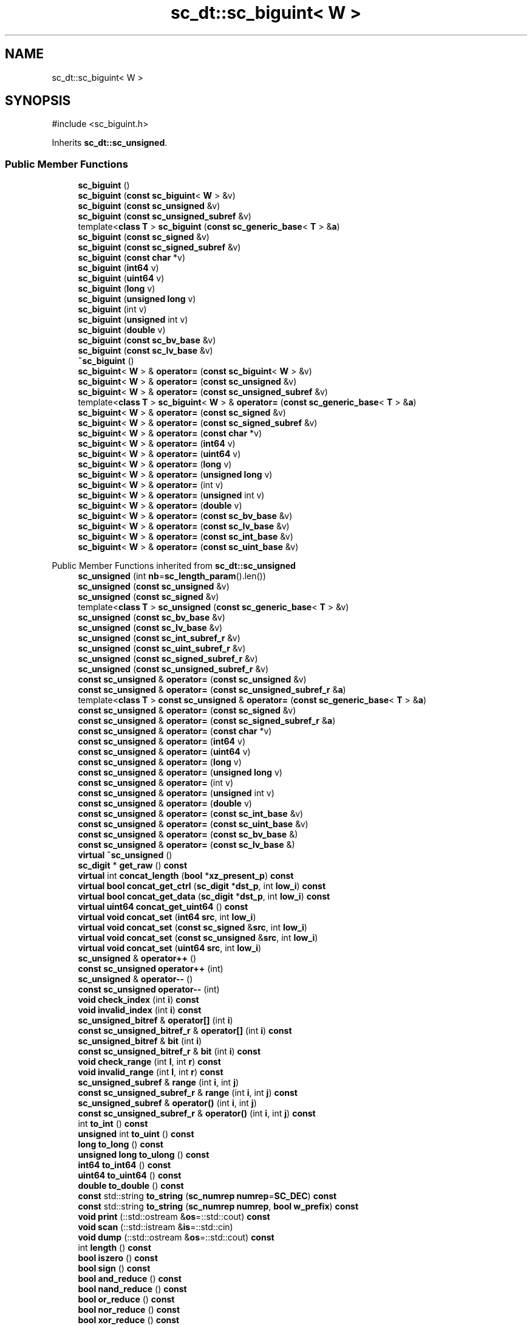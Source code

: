 .TH "sc_dt::sc_biguint< W >" 3 "VHDL simulator" \" -*- nroff -*-
.ad l
.nh
.SH NAME
sc_dt::sc_biguint< W >
.SH SYNOPSIS
.br
.PP
.PP
\fR#include <sc_biguint\&.h>\fP
.PP
Inherits \fBsc_dt::sc_unsigned\fP\&.
.SS "Public Member Functions"

.in +1c
.ti -1c
.RI "\fBsc_biguint\fP ()"
.br
.ti -1c
.RI "\fBsc_biguint\fP (\fBconst\fP \fBsc_biguint\fP< \fBW\fP > &v)"
.br
.ti -1c
.RI "\fBsc_biguint\fP (\fBconst\fP \fBsc_unsigned\fP &v)"
.br
.ti -1c
.RI "\fBsc_biguint\fP (\fBconst\fP \fBsc_unsigned_subref\fP &v)"
.br
.ti -1c
.RI "template<\fBclass\fP \fBT\fP > \fBsc_biguint\fP (\fBconst\fP \fBsc_generic_base\fP< \fBT\fP > &\fBa\fP)"
.br
.ti -1c
.RI "\fBsc_biguint\fP (\fBconst\fP \fBsc_signed\fP &v)"
.br
.ti -1c
.RI "\fBsc_biguint\fP (\fBconst\fP \fBsc_signed_subref\fP &v)"
.br
.ti -1c
.RI "\fBsc_biguint\fP (\fBconst\fP \fBchar\fP *v)"
.br
.ti -1c
.RI "\fBsc_biguint\fP (\fBint64\fP v)"
.br
.ti -1c
.RI "\fBsc_biguint\fP (\fBuint64\fP v)"
.br
.ti -1c
.RI "\fBsc_biguint\fP (\fBlong\fP v)"
.br
.ti -1c
.RI "\fBsc_biguint\fP (\fBunsigned\fP \fBlong\fP v)"
.br
.ti -1c
.RI "\fBsc_biguint\fP (int v)"
.br
.ti -1c
.RI "\fBsc_biguint\fP (\fBunsigned\fP int v)"
.br
.ti -1c
.RI "\fBsc_biguint\fP (\fBdouble\fP v)"
.br
.ti -1c
.RI "\fBsc_biguint\fP (\fBconst\fP \fBsc_bv_base\fP &v)"
.br
.ti -1c
.RI "\fBsc_biguint\fP (\fBconst\fP \fBsc_lv_base\fP &v)"
.br
.ti -1c
.RI "\fB~sc_biguint\fP ()"
.br
.ti -1c
.RI "\fBsc_biguint\fP< \fBW\fP > & \fBoperator=\fP (\fBconst\fP \fBsc_biguint\fP< \fBW\fP > &v)"
.br
.ti -1c
.RI "\fBsc_biguint\fP< \fBW\fP > & \fBoperator=\fP (\fBconst\fP \fBsc_unsigned\fP &v)"
.br
.ti -1c
.RI "\fBsc_biguint\fP< \fBW\fP > & \fBoperator=\fP (\fBconst\fP \fBsc_unsigned_subref\fP &v)"
.br
.ti -1c
.RI "template<\fBclass\fP \fBT\fP > \fBsc_biguint\fP< \fBW\fP > & \fBoperator=\fP (\fBconst\fP \fBsc_generic_base\fP< \fBT\fP > &\fBa\fP)"
.br
.ti -1c
.RI "\fBsc_biguint\fP< \fBW\fP > & \fBoperator=\fP (\fBconst\fP \fBsc_signed\fP &v)"
.br
.ti -1c
.RI "\fBsc_biguint\fP< \fBW\fP > & \fBoperator=\fP (\fBconst\fP \fBsc_signed_subref\fP &v)"
.br
.ti -1c
.RI "\fBsc_biguint\fP< \fBW\fP > & \fBoperator=\fP (\fBconst\fP \fBchar\fP *v)"
.br
.ti -1c
.RI "\fBsc_biguint\fP< \fBW\fP > & \fBoperator=\fP (\fBint64\fP v)"
.br
.ti -1c
.RI "\fBsc_biguint\fP< \fBW\fP > & \fBoperator=\fP (\fBuint64\fP v)"
.br
.ti -1c
.RI "\fBsc_biguint\fP< \fBW\fP > & \fBoperator=\fP (\fBlong\fP v)"
.br
.ti -1c
.RI "\fBsc_biguint\fP< \fBW\fP > & \fBoperator=\fP (\fBunsigned\fP \fBlong\fP v)"
.br
.ti -1c
.RI "\fBsc_biguint\fP< \fBW\fP > & \fBoperator=\fP (int v)"
.br
.ti -1c
.RI "\fBsc_biguint\fP< \fBW\fP > & \fBoperator=\fP (\fBunsigned\fP int v)"
.br
.ti -1c
.RI "\fBsc_biguint\fP< \fBW\fP > & \fBoperator=\fP (\fBdouble\fP v)"
.br
.ti -1c
.RI "\fBsc_biguint\fP< \fBW\fP > & \fBoperator=\fP (\fBconst\fP \fBsc_bv_base\fP &v)"
.br
.ti -1c
.RI "\fBsc_biguint\fP< \fBW\fP > & \fBoperator=\fP (\fBconst\fP \fBsc_lv_base\fP &v)"
.br
.ti -1c
.RI "\fBsc_biguint\fP< \fBW\fP > & \fBoperator=\fP (\fBconst\fP \fBsc_int_base\fP &v)"
.br
.ti -1c
.RI "\fBsc_biguint\fP< \fBW\fP > & \fBoperator=\fP (\fBconst\fP \fBsc_uint_base\fP &v)"
.br
.in -1c

Public Member Functions inherited from \fBsc_dt::sc_unsigned\fP
.in +1c
.ti -1c
.RI "\fBsc_unsigned\fP (int \fBnb\fP=\fBsc_length_param\fP()\&.len())"
.br
.ti -1c
.RI "\fBsc_unsigned\fP (\fBconst\fP \fBsc_unsigned\fP &v)"
.br
.ti -1c
.RI "\fBsc_unsigned\fP (\fBconst\fP \fBsc_signed\fP &v)"
.br
.ti -1c
.RI "template<\fBclass\fP \fBT\fP > \fBsc_unsigned\fP (\fBconst\fP \fBsc_generic_base\fP< \fBT\fP > &v)"
.br
.ti -1c
.RI "\fBsc_unsigned\fP (\fBconst\fP \fBsc_bv_base\fP &v)"
.br
.ti -1c
.RI "\fBsc_unsigned\fP (\fBconst\fP \fBsc_lv_base\fP &v)"
.br
.ti -1c
.RI "\fBsc_unsigned\fP (\fBconst\fP \fBsc_int_subref_r\fP &v)"
.br
.ti -1c
.RI "\fBsc_unsigned\fP (\fBconst\fP \fBsc_uint_subref_r\fP &v)"
.br
.ti -1c
.RI "\fBsc_unsigned\fP (\fBconst\fP \fBsc_signed_subref_r\fP &v)"
.br
.ti -1c
.RI "\fBsc_unsigned\fP (\fBconst\fP \fBsc_unsigned_subref_r\fP &v)"
.br
.ti -1c
.RI "\fBconst\fP \fBsc_unsigned\fP & \fBoperator=\fP (\fBconst\fP \fBsc_unsigned\fP &v)"
.br
.ti -1c
.RI "\fBconst\fP \fBsc_unsigned\fP & \fBoperator=\fP (\fBconst\fP \fBsc_unsigned_subref_r\fP &\fBa\fP)"
.br
.ti -1c
.RI "template<\fBclass\fP \fBT\fP > \fBconst\fP \fBsc_unsigned\fP & \fBoperator=\fP (\fBconst\fP \fBsc_generic_base\fP< \fBT\fP > &\fBa\fP)"
.br
.ti -1c
.RI "\fBconst\fP \fBsc_unsigned\fP & \fBoperator=\fP (\fBconst\fP \fBsc_signed\fP &v)"
.br
.ti -1c
.RI "\fBconst\fP \fBsc_unsigned\fP & \fBoperator=\fP (\fBconst\fP \fBsc_signed_subref_r\fP &\fBa\fP)"
.br
.ti -1c
.RI "\fBconst\fP \fBsc_unsigned\fP & \fBoperator=\fP (\fBconst\fP \fBchar\fP *v)"
.br
.ti -1c
.RI "\fBconst\fP \fBsc_unsigned\fP & \fBoperator=\fP (\fBint64\fP v)"
.br
.ti -1c
.RI "\fBconst\fP \fBsc_unsigned\fP & \fBoperator=\fP (\fBuint64\fP v)"
.br
.ti -1c
.RI "\fBconst\fP \fBsc_unsigned\fP & \fBoperator=\fP (\fBlong\fP v)"
.br
.ti -1c
.RI "\fBconst\fP \fBsc_unsigned\fP & \fBoperator=\fP (\fBunsigned\fP \fBlong\fP v)"
.br
.ti -1c
.RI "\fBconst\fP \fBsc_unsigned\fP & \fBoperator=\fP (int v)"
.br
.ti -1c
.RI "\fBconst\fP \fBsc_unsigned\fP & \fBoperator=\fP (\fBunsigned\fP int v)"
.br
.ti -1c
.RI "\fBconst\fP \fBsc_unsigned\fP & \fBoperator=\fP (\fBdouble\fP v)"
.br
.ti -1c
.RI "\fBconst\fP \fBsc_unsigned\fP & \fBoperator=\fP (\fBconst\fP \fBsc_int_base\fP &v)"
.br
.ti -1c
.RI "\fBconst\fP \fBsc_unsigned\fP & \fBoperator=\fP (\fBconst\fP \fBsc_uint_base\fP &v)"
.br
.ti -1c
.RI "\fBconst\fP \fBsc_unsigned\fP & \fBoperator=\fP (\fBconst\fP \fBsc_bv_base\fP &)"
.br
.ti -1c
.RI "\fBconst\fP \fBsc_unsigned\fP & \fBoperator=\fP (\fBconst\fP \fBsc_lv_base\fP &)"
.br
.ti -1c
.RI "\fBvirtual\fP \fB~sc_unsigned\fP ()"
.br
.ti -1c
.RI "\fBsc_digit\fP * \fBget_raw\fP () \fBconst\fP"
.br
.ti -1c
.RI "\fBvirtual\fP int \fBconcat_length\fP (\fBbool\fP *\fBxz_present_p\fP) \fBconst\fP"
.br
.ti -1c
.RI "\fBvirtual\fP \fBbool\fP \fBconcat_get_ctrl\fP (\fBsc_digit\fP *\fBdst_p\fP, int \fBlow_i\fP) \fBconst\fP"
.br
.ti -1c
.RI "\fBvirtual\fP \fBbool\fP \fBconcat_get_data\fP (\fBsc_digit\fP *\fBdst_p\fP, int \fBlow_i\fP) \fBconst\fP"
.br
.ti -1c
.RI "\fBvirtual\fP \fBuint64\fP \fBconcat_get_uint64\fP () \fBconst\fP"
.br
.ti -1c
.RI "\fBvirtual\fP \fBvoid\fP \fBconcat_set\fP (\fBint64\fP \fBsrc\fP, int \fBlow_i\fP)"
.br
.ti -1c
.RI "\fBvirtual\fP \fBvoid\fP \fBconcat_set\fP (\fBconst\fP \fBsc_signed\fP &\fBsrc\fP, int \fBlow_i\fP)"
.br
.ti -1c
.RI "\fBvirtual\fP \fBvoid\fP \fBconcat_set\fP (\fBconst\fP \fBsc_unsigned\fP &\fBsrc\fP, int \fBlow_i\fP)"
.br
.ti -1c
.RI "\fBvirtual\fP \fBvoid\fP \fBconcat_set\fP (\fBuint64\fP \fBsrc\fP, int \fBlow_i\fP)"
.br
.ti -1c
.RI "\fBsc_unsigned\fP & \fBoperator++\fP ()"
.br
.ti -1c
.RI "\fBconst\fP \fBsc_unsigned\fP \fBoperator++\fP (int)"
.br
.ti -1c
.RI "\fBsc_unsigned\fP & \fBoperator\-\-\fP ()"
.br
.ti -1c
.RI "\fBconst\fP \fBsc_unsigned\fP \fBoperator\-\-\fP (int)"
.br
.ti -1c
.RI "\fBvoid\fP \fBcheck_index\fP (int \fBi\fP) \fBconst\fP"
.br
.ti -1c
.RI "\fBvoid\fP \fBinvalid_index\fP (int \fBi\fP) \fBconst\fP"
.br
.ti -1c
.RI "\fBsc_unsigned_bitref\fP & \fBoperator[]\fP (int \fBi\fP)"
.br
.ti -1c
.RI "\fBconst\fP \fBsc_unsigned_bitref_r\fP & \fBoperator[]\fP (int \fBi\fP) \fBconst\fP"
.br
.ti -1c
.RI "\fBsc_unsigned_bitref\fP & \fBbit\fP (int \fBi\fP)"
.br
.ti -1c
.RI "\fBconst\fP \fBsc_unsigned_bitref_r\fP & \fBbit\fP (int \fBi\fP) \fBconst\fP"
.br
.ti -1c
.RI "\fBvoid\fP \fBcheck_range\fP (int \fBl\fP, int \fBr\fP) \fBconst\fP"
.br
.ti -1c
.RI "\fBvoid\fP \fBinvalid_range\fP (int \fBl\fP, int \fBr\fP) \fBconst\fP"
.br
.ti -1c
.RI "\fBsc_unsigned_subref\fP & \fBrange\fP (int \fBi\fP, int \fBj\fP)"
.br
.ti -1c
.RI "\fBconst\fP \fBsc_unsigned_subref_r\fP & \fBrange\fP (int \fBi\fP, int \fBj\fP) \fBconst\fP"
.br
.ti -1c
.RI "\fBsc_unsigned_subref\fP & \fBoperator()\fP (int \fBi\fP, int \fBj\fP)"
.br
.ti -1c
.RI "\fBconst\fP \fBsc_unsigned_subref_r\fP & \fBoperator()\fP (int \fBi\fP, int \fBj\fP) \fBconst\fP"
.br
.ti -1c
.RI "int \fBto_int\fP () \fBconst\fP"
.br
.ti -1c
.RI "\fBunsigned\fP int \fBto_uint\fP () \fBconst\fP"
.br
.ti -1c
.RI "\fBlong\fP \fBto_long\fP () \fBconst\fP"
.br
.ti -1c
.RI "\fBunsigned\fP \fBlong\fP \fBto_ulong\fP () \fBconst\fP"
.br
.ti -1c
.RI "\fBint64\fP \fBto_int64\fP () \fBconst\fP"
.br
.ti -1c
.RI "\fBuint64\fP \fBto_uint64\fP () \fBconst\fP"
.br
.ti -1c
.RI "\fBdouble\fP \fBto_double\fP () \fBconst\fP"
.br
.ti -1c
.RI "\fBconst\fP std::string \fBto_string\fP (\fBsc_numrep\fP \fBnumrep\fP=\fBSC_DEC\fP) \fBconst\fP"
.br
.ti -1c
.RI "\fBconst\fP std::string \fBto_string\fP (\fBsc_numrep\fP \fBnumrep\fP, \fBbool\fP \fBw_prefix\fP) \fBconst\fP"
.br
.ti -1c
.RI "\fBvoid\fP \fBprint\fP (::std::ostream &\fBos\fP=::std::cout) \fBconst\fP"
.br
.ti -1c
.RI "\fBvoid\fP \fBscan\fP (::std::istream &\fBis\fP=::std::cin)"
.br
.ti -1c
.RI "\fBvoid\fP \fBdump\fP (::std::ostream &\fBos\fP=::std::cout) \fBconst\fP"
.br
.ti -1c
.RI "int \fBlength\fP () \fBconst\fP"
.br
.ti -1c
.RI "\fBbool\fP \fBiszero\fP () \fBconst\fP"
.br
.ti -1c
.RI "\fBbool\fP \fBsign\fP () \fBconst\fP"
.br
.ti -1c
.RI "\fBbool\fP \fBand_reduce\fP () \fBconst\fP"
.br
.ti -1c
.RI "\fBbool\fP \fBnand_reduce\fP () \fBconst\fP"
.br
.ti -1c
.RI "\fBbool\fP \fBor_reduce\fP () \fBconst\fP"
.br
.ti -1c
.RI "\fBbool\fP \fBnor_reduce\fP () \fBconst\fP"
.br
.ti -1c
.RI "\fBbool\fP \fBxor_reduce\fP () \fBconst\fP"
.br
.ti -1c
.RI "\fBbool\fP \fBxnor_reduce\fP () \fBconst\fP"
.br
.ti -1c
.RI "\fBbool\fP \fBtest\fP (int \fBi\fP) \fBconst\fP"
.br
.ti -1c
.RI "\fBvoid\fP \fBset\fP (int \fBi\fP)"
.br
.ti -1c
.RI "\fBvoid\fP \fBclear\fP (int \fBi\fP)"
.br
.ti -1c
.RI "\fBvoid\fP \fBset\fP (int \fBi\fP, \fBbool\fP v)"
.br
.ti -1c
.RI "\fBvoid\fP \fBinvert\fP (int \fBi\fP)"
.br
.ti -1c
.RI "\fBvoid\fP \fBreverse\fP ()"
.br
.ti -1c
.RI "\fBvoid\fP \fBget_packed_rep\fP (\fBsc_digit\fP *\fBbuf\fP) \fBconst\fP"
.br
.ti -1c
.RI "\fBvoid\fP \fBset_packed_rep\fP (\fBsc_digit\fP *\fBbuf\fP)"
.br
.ti -1c
.RI "\fBconst\fP \fBsc_unsigned\fP & \fBoperator+=\fP (\fBconst\fP \fBsc_signed\fP &v)"
.br
.ti -1c
.RI "\fBconst\fP \fBsc_unsigned\fP & \fBoperator+=\fP (\fBconst\fP \fBsc_unsigned\fP &v)"
.br
.ti -1c
.RI "\fBconst\fP \fBsc_unsigned\fP & \fBoperator+=\fP (\fBint64\fP v)"
.br
.ti -1c
.RI "\fBconst\fP \fBsc_unsigned\fP & \fBoperator+=\fP (\fBuint64\fP v)"
.br
.ti -1c
.RI "\fBconst\fP \fBsc_unsigned\fP & \fBoperator+=\fP (\fBlong\fP v)"
.br
.ti -1c
.RI "\fBconst\fP \fBsc_unsigned\fP & \fBoperator+=\fP (\fBunsigned\fP \fBlong\fP v)"
.br
.ti -1c
.RI "\fBconst\fP \fBsc_unsigned\fP & \fBoperator+=\fP (int v)"
.br
.ti -1c
.RI "\fBconst\fP \fBsc_unsigned\fP & \fBoperator+=\fP (\fBunsigned\fP int v)"
.br
.ti -1c
.RI "\fBconst\fP \fBsc_unsigned\fP & \fBoperator+=\fP (\fBconst\fP \fBsc_int_base\fP &v)"
.br
.ti -1c
.RI "\fBconst\fP \fBsc_unsigned\fP & \fBoperator+=\fP (\fBconst\fP \fBsc_uint_base\fP &v)"
.br
.ti -1c
.RI "\fBconst\fP \fBsc_unsigned\fP & \fBoperator\-=\fP (\fBconst\fP \fBsc_signed\fP &v)"
.br
.ti -1c
.RI "\fBconst\fP \fBsc_unsigned\fP & \fBoperator\-=\fP (\fBconst\fP \fBsc_unsigned\fP &v)"
.br
.ti -1c
.RI "\fBconst\fP \fBsc_unsigned\fP & \fBoperator\-=\fP (\fBint64\fP v)"
.br
.ti -1c
.RI "\fBconst\fP \fBsc_unsigned\fP & \fBoperator\-=\fP (\fBuint64\fP v)"
.br
.ti -1c
.RI "\fBconst\fP \fBsc_unsigned\fP & \fBoperator\-=\fP (\fBlong\fP v)"
.br
.ti -1c
.RI "\fBconst\fP \fBsc_unsigned\fP & \fBoperator\-=\fP (\fBunsigned\fP \fBlong\fP v)"
.br
.ti -1c
.RI "\fBconst\fP \fBsc_unsigned\fP & \fBoperator\-=\fP (int v)"
.br
.ti -1c
.RI "\fBconst\fP \fBsc_unsigned\fP & \fBoperator\-=\fP (\fBunsigned\fP int v)"
.br
.ti -1c
.RI "\fBconst\fP \fBsc_unsigned\fP & \fBoperator\-=\fP (\fBconst\fP \fBsc_int_base\fP &v)"
.br
.ti -1c
.RI "\fBconst\fP \fBsc_unsigned\fP & \fBoperator\-=\fP (\fBconst\fP \fBsc_uint_base\fP &v)"
.br
.ti -1c
.RI "\fBconst\fP \fBsc_unsigned\fP & \fBoperator*=\fP (\fBconst\fP \fBsc_signed\fP &v)"
.br
.ti -1c
.RI "\fBconst\fP \fBsc_unsigned\fP & \fBoperator*=\fP (\fBconst\fP \fBsc_unsigned\fP &v)"
.br
.ti -1c
.RI "\fBconst\fP \fBsc_unsigned\fP & \fBoperator*=\fP (\fBint64\fP v)"
.br
.ti -1c
.RI "\fBconst\fP \fBsc_unsigned\fP & \fBoperator*=\fP (\fBuint64\fP v)"
.br
.ti -1c
.RI "\fBconst\fP \fBsc_unsigned\fP & \fBoperator*=\fP (\fBlong\fP v)"
.br
.ti -1c
.RI "\fBconst\fP \fBsc_unsigned\fP & \fBoperator*=\fP (\fBunsigned\fP \fBlong\fP v)"
.br
.ti -1c
.RI "\fBconst\fP \fBsc_unsigned\fP & \fBoperator*=\fP (int v)"
.br
.ti -1c
.RI "\fBconst\fP \fBsc_unsigned\fP & \fBoperator*=\fP (\fBunsigned\fP int v)"
.br
.ti -1c
.RI "\fBconst\fP \fBsc_unsigned\fP & \fBoperator*=\fP (\fBconst\fP \fBsc_int_base\fP &v)"
.br
.ti -1c
.RI "\fBconst\fP \fBsc_unsigned\fP & \fBoperator*=\fP (\fBconst\fP \fBsc_uint_base\fP &v)"
.br
.ti -1c
.RI "\fBconst\fP \fBsc_unsigned\fP & \fBoperator/=\fP (\fBconst\fP \fBsc_signed\fP &v)"
.br
.ti -1c
.RI "\fBconst\fP \fBsc_unsigned\fP & \fBoperator/=\fP (\fBconst\fP \fBsc_unsigned\fP &v)"
.br
.ti -1c
.RI "\fBconst\fP \fBsc_unsigned\fP & \fBoperator/=\fP (\fBint64\fP v)"
.br
.ti -1c
.RI "\fBconst\fP \fBsc_unsigned\fP & \fBoperator/=\fP (\fBuint64\fP v)"
.br
.ti -1c
.RI "\fBconst\fP \fBsc_unsigned\fP & \fBoperator/=\fP (\fBlong\fP v)"
.br
.ti -1c
.RI "\fBconst\fP \fBsc_unsigned\fP & \fBoperator/=\fP (\fBunsigned\fP \fBlong\fP v)"
.br
.ti -1c
.RI "\fBconst\fP \fBsc_unsigned\fP & \fBoperator/=\fP (int v)"
.br
.ti -1c
.RI "\fBconst\fP \fBsc_unsigned\fP & \fBoperator/=\fP (\fBunsigned\fP int v)"
.br
.ti -1c
.RI "\fBconst\fP \fBsc_unsigned\fP & \fBoperator/=\fP (\fBconst\fP \fBsc_int_base\fP &v)"
.br
.ti -1c
.RI "\fBconst\fP \fBsc_unsigned\fP & \fBoperator/=\fP (\fBconst\fP \fBsc_uint_base\fP &v)"
.br
.ti -1c
.RI "\fBconst\fP \fBsc_unsigned\fP & \fBoperator%=\fP (\fBconst\fP \fBsc_signed\fP &v)"
.br
.ti -1c
.RI "\fBconst\fP \fBsc_unsigned\fP & \fBoperator%=\fP (\fBconst\fP \fBsc_unsigned\fP &v)"
.br
.ti -1c
.RI "\fBconst\fP \fBsc_unsigned\fP & \fBoperator%=\fP (\fBint64\fP v)"
.br
.ti -1c
.RI "\fBconst\fP \fBsc_unsigned\fP & \fBoperator%=\fP (\fBuint64\fP v)"
.br
.ti -1c
.RI "\fBconst\fP \fBsc_unsigned\fP & \fBoperator%=\fP (\fBlong\fP v)"
.br
.ti -1c
.RI "\fBconst\fP \fBsc_unsigned\fP & \fBoperator%=\fP (\fBunsigned\fP \fBlong\fP v)"
.br
.ti -1c
.RI "\fBconst\fP \fBsc_unsigned\fP & \fBoperator%=\fP (int v)"
.br
.ti -1c
.RI "\fBconst\fP \fBsc_unsigned\fP & \fBoperator%=\fP (\fBunsigned\fP int v)"
.br
.ti -1c
.RI "\fBconst\fP \fBsc_unsigned\fP & \fBoperator%=\fP (\fBconst\fP \fBsc_int_base\fP &v)"
.br
.ti -1c
.RI "\fBconst\fP \fBsc_unsigned\fP & \fBoperator%=\fP (\fBconst\fP \fBsc_uint_base\fP &v)"
.br
.ti -1c
.RI "\fBconst\fP \fBsc_unsigned\fP & \fBoperator&=\fP (\fBconst\fP \fBsc_signed\fP &v)"
.br
.ti -1c
.RI "\fBconst\fP \fBsc_unsigned\fP & \fBoperator&=\fP (\fBconst\fP \fBsc_unsigned\fP &v)"
.br
.ti -1c
.RI "\fBconst\fP \fBsc_unsigned\fP & \fBoperator&=\fP (\fBint64\fP v)"
.br
.ti -1c
.RI "\fBconst\fP \fBsc_unsigned\fP & \fBoperator&=\fP (\fBuint64\fP v)"
.br
.ti -1c
.RI "\fBconst\fP \fBsc_unsigned\fP & \fBoperator&=\fP (\fBlong\fP v)"
.br
.ti -1c
.RI "\fBconst\fP \fBsc_unsigned\fP & \fBoperator&=\fP (\fBunsigned\fP \fBlong\fP v)"
.br
.ti -1c
.RI "\fBconst\fP \fBsc_unsigned\fP & \fBoperator&=\fP (int v)"
.br
.ti -1c
.RI "\fBconst\fP \fBsc_unsigned\fP & \fBoperator&=\fP (\fBunsigned\fP int v)"
.br
.ti -1c
.RI "\fBconst\fP \fBsc_unsigned\fP & \fBoperator&=\fP (\fBconst\fP \fBsc_int_base\fP &v)"
.br
.ti -1c
.RI "\fBconst\fP \fBsc_unsigned\fP & \fBoperator&=\fP (\fBconst\fP \fBsc_uint_base\fP &v)"
.br
.ti -1c
.RI "\fBconst\fP \fBsc_unsigned\fP & \fBoperator|=\fP (\fBconst\fP \fBsc_signed\fP &v)"
.br
.ti -1c
.RI "\fBconst\fP \fBsc_unsigned\fP & \fBoperator|=\fP (\fBconst\fP \fBsc_unsigned\fP &v)"
.br
.ti -1c
.RI "\fBconst\fP \fBsc_unsigned\fP & \fBoperator|=\fP (\fBint64\fP v)"
.br
.ti -1c
.RI "\fBconst\fP \fBsc_unsigned\fP & \fBoperator|=\fP (\fBuint64\fP v)"
.br
.ti -1c
.RI "\fBconst\fP \fBsc_unsigned\fP & \fBoperator|=\fP (\fBlong\fP v)"
.br
.ti -1c
.RI "\fBconst\fP \fBsc_unsigned\fP & \fBoperator|=\fP (\fBunsigned\fP \fBlong\fP v)"
.br
.ti -1c
.RI "\fBconst\fP \fBsc_unsigned\fP & \fBoperator|=\fP (int v)"
.br
.ti -1c
.RI "\fBconst\fP \fBsc_unsigned\fP & \fBoperator|=\fP (\fBunsigned\fP int v)"
.br
.ti -1c
.RI "\fBconst\fP \fBsc_unsigned\fP & \fBoperator|=\fP (\fBconst\fP \fBsc_int_base\fP &v)"
.br
.ti -1c
.RI "\fBconst\fP \fBsc_unsigned\fP & \fBoperator|=\fP (\fBconst\fP \fBsc_uint_base\fP &v)"
.br
.ti -1c
.RI "\fBconst\fP \fBsc_unsigned\fP & \fBoperator^=\fP (\fBconst\fP \fBsc_signed\fP &v)"
.br
.ti -1c
.RI "\fBconst\fP \fBsc_unsigned\fP & \fBoperator^=\fP (\fBconst\fP \fBsc_unsigned\fP &v)"
.br
.ti -1c
.RI "\fBconst\fP \fBsc_unsigned\fP & \fBoperator^=\fP (\fBint64\fP v)"
.br
.ti -1c
.RI "\fBconst\fP \fBsc_unsigned\fP & \fBoperator^=\fP (\fBuint64\fP v)"
.br
.ti -1c
.RI "\fBconst\fP \fBsc_unsigned\fP & \fBoperator^=\fP (\fBlong\fP v)"
.br
.ti -1c
.RI "\fBconst\fP \fBsc_unsigned\fP & \fBoperator^=\fP (\fBunsigned\fP \fBlong\fP v)"
.br
.ti -1c
.RI "\fBconst\fP \fBsc_unsigned\fP & \fBoperator^=\fP (int v)"
.br
.ti -1c
.RI "\fBconst\fP \fBsc_unsigned\fP & \fBoperator^=\fP (\fBunsigned\fP int v)"
.br
.ti -1c
.RI "\fBconst\fP \fBsc_unsigned\fP & \fBoperator^=\fP (\fBconst\fP \fBsc_int_base\fP &v)"
.br
.ti -1c
.RI "\fBconst\fP \fBsc_unsigned\fP & \fBoperator^=\fP (\fBconst\fP \fBsc_uint_base\fP &v)"
.br
.ti -1c
.RI "\fBconst\fP \fBsc_unsigned\fP & \fBoperator<<=\fP (\fBconst\fP \fBsc_signed\fP &v)"
.br
.ti -1c
.RI "\fBconst\fP \fBsc_unsigned\fP & \fBoperator<<=\fP (\fBconst\fP \fBsc_unsigned\fP &v)"
.br
.ti -1c
.RI "\fBconst\fP \fBsc_unsigned\fP & \fBoperator<<=\fP (\fBint64\fP v)"
.br
.ti -1c
.RI "\fBconst\fP \fBsc_unsigned\fP & \fBoperator<<=\fP (\fBuint64\fP v)"
.br
.ti -1c
.RI "\fBconst\fP \fBsc_unsigned\fP & \fBoperator<<=\fP (\fBlong\fP v)"
.br
.ti -1c
.RI "\fBconst\fP \fBsc_unsigned\fP & \fBoperator<<=\fP (\fBunsigned\fP \fBlong\fP v)"
.br
.ti -1c
.RI "\fBconst\fP \fBsc_unsigned\fP & \fBoperator<<=\fP (int v)"
.br
.ti -1c
.RI "\fBconst\fP \fBsc_unsigned\fP & \fBoperator<<=\fP (\fBunsigned\fP int v)"
.br
.ti -1c
.RI "\fBconst\fP \fBsc_unsigned\fP & \fBoperator<<=\fP (\fBconst\fP \fBsc_int_base\fP &v)"
.br
.ti -1c
.RI "\fBconst\fP \fBsc_unsigned\fP & \fBoperator<<=\fP (\fBconst\fP \fBsc_uint_base\fP &v)"
.br
.ti -1c
.RI "\fBconst\fP \fBsc_unsigned\fP & \fBoperator>>=\fP (\fBconst\fP \fBsc_signed\fP &v)"
.br
.ti -1c
.RI "\fBconst\fP \fBsc_unsigned\fP & \fBoperator>>=\fP (\fBconst\fP \fBsc_unsigned\fP &v)"
.br
.ti -1c
.RI "\fBconst\fP \fBsc_unsigned\fP & \fBoperator>>=\fP (\fBint64\fP v)"
.br
.ti -1c
.RI "\fBconst\fP \fBsc_unsigned\fP & \fBoperator>>=\fP (\fBuint64\fP v)"
.br
.ti -1c
.RI "\fBconst\fP \fBsc_unsigned\fP & \fBoperator>>=\fP (\fBlong\fP v)"
.br
.ti -1c
.RI "\fBconst\fP \fBsc_unsigned\fP & \fBoperator>>=\fP (\fBunsigned\fP \fBlong\fP v)"
.br
.ti -1c
.RI "\fBconst\fP \fBsc_unsigned\fP & \fBoperator>>=\fP (int v)"
.br
.ti -1c
.RI "\fBconst\fP \fBsc_unsigned\fP & \fBoperator>>=\fP (\fBunsigned\fP int v)"
.br
.ti -1c
.RI "\fBconst\fP \fBsc_unsigned\fP & \fBoperator>>=\fP (\fBconst\fP \fBsc_int_base\fP &v)"
.br
.ti -1c
.RI "\fBconst\fP \fBsc_unsigned\fP & \fBoperator>>=\fP (\fBconst\fP \fBsc_uint_base\fP &v)"
.br
.in -1c

Public Member Functions inherited from \fBsc_dt::sc_value_base\fP
.in +1c
.ti -1c
.RI "\fBvirtual\fP \fB~sc_value_base\fP ()"
.br
.in -1c
.SS "Additional Inherited Members"


Static Public Attributes inherited from \fBsc_dt::sc_unsigned\fP
.in +1c
.ti -1c
.RI "\fBstatic\fP \fBsc_core::sc_vpool\fP< \fBsc_unsigned\fP > \fBm_pool\fP"
.br
.in -1c
.SH "Constructor & Destructor Documentation"
.PP 
.SS "template<int W> \fBsc_dt::sc_biguint\fP< \fBW\fP >::sc_biguint ()\fR [inline]\fP"

.SS "template<int W> \fBsc_dt::sc_biguint\fP< \fBW\fP >::sc_biguint (\fBconst\fP \fBsc_biguint\fP< \fBW\fP > & v)\fR [inline]\fP"

.SS "template<int W> \fBsc_dt::sc_biguint\fP< \fBW\fP >::sc_biguint (\fBconst\fP \fBsc_unsigned\fP & v)\fR [inline]\fP"

.SS "template<int W> \fBsc_dt::sc_biguint\fP< \fBW\fP >::sc_biguint (\fBconst\fP \fBsc_unsigned_subref\fP & v)\fR [inline]\fP"

.SS "template<int W> template<\fBclass\fP \fBT\fP > \fBsc_dt::sc_biguint\fP< \fBW\fP >::sc_biguint (\fBconst\fP \fBsc_generic_base\fP< \fBT\fP > & a)\fR [inline]\fP"

.SS "template<int W> \fBsc_dt::sc_biguint\fP< \fBW\fP >::sc_biguint (\fBconst\fP \fBsc_signed\fP & v)\fR [inline]\fP"

.SS "template<int W> \fBsc_dt::sc_biguint\fP< \fBW\fP >::sc_biguint (\fBconst\fP \fBsc_signed_subref\fP & v)\fR [inline]\fP"

.SS "template<int W> \fBsc_dt::sc_biguint\fP< \fBW\fP >::sc_biguint (\fBconst\fP \fBchar\fP * v)\fR [inline]\fP"

.SS "template<int W> \fBsc_dt::sc_biguint\fP< \fBW\fP >::sc_biguint (\fBint64\fP v)\fR [inline]\fP"

.SS "template<int W> \fBsc_dt::sc_biguint\fP< \fBW\fP >::sc_biguint (\fBuint64\fP v)\fR [inline]\fP"

.SS "template<int W> \fBsc_dt::sc_biguint\fP< \fBW\fP >::sc_biguint (\fBlong\fP v)\fR [inline]\fP"

.SS "template<int W> \fBsc_dt::sc_biguint\fP< \fBW\fP >::sc_biguint (\fBunsigned\fP \fBlong\fP v)\fR [inline]\fP"

.SS "template<int W> \fBsc_dt::sc_biguint\fP< \fBW\fP >::sc_biguint (int v)\fR [inline]\fP"

.SS "template<int W> \fBsc_dt::sc_biguint\fP< \fBW\fP >::sc_biguint (\fBunsigned\fP int v)\fR [inline]\fP"

.SS "template<int W> \fBsc_dt::sc_biguint\fP< \fBW\fP >::sc_biguint (\fBdouble\fP v)\fR [inline]\fP"

.SS "template<int W> \fBsc_dt::sc_biguint\fP< \fBW\fP >::sc_biguint (\fBconst\fP \fBsc_bv_base\fP & v)\fR [inline]\fP"

.SS "template<int W> \fBsc_dt::sc_biguint\fP< \fBW\fP >::sc_biguint (\fBconst\fP \fBsc_lv_base\fP & v)\fR [inline]\fP"

.SS "template<int W> \fBsc_dt::sc_biguint\fP< \fBW\fP >::~\fBsc_biguint\fP ()\fR [inline]\fP"

.SH "Member Function Documentation"
.PP 
.SS "template<int W> \fBsc_biguint\fP< \fBW\fP > & \fBsc_dt::sc_biguint\fP< \fBW\fP >\fB::operator\fP= (\fBconst\fP \fBchar\fP * v)\fR [inline]\fP"

.SS "template<int W> \fBsc_biguint\fP< \fBW\fP > & \fBsc_dt::sc_biguint\fP< \fBW\fP >\fB::operator\fP= (\fBconst\fP \fBsc_biguint\fP< \fBW\fP > & v)\fR [inline]\fP"

.SS "template<int W> \fBsc_biguint\fP< \fBW\fP > & \fBsc_dt::sc_biguint\fP< \fBW\fP >\fB::operator\fP= (\fBconst\fP \fBsc_bv_base\fP & v)\fR [inline]\fP"

.SS "template<int W> template<\fBclass\fP \fBT\fP > \fBsc_biguint\fP< \fBW\fP > & \fBsc_dt::sc_biguint\fP< \fBW\fP >\fB::operator\fP= (\fBconst\fP \fBsc_generic_base\fP< \fBT\fP > & a)\fR [inline]\fP"

.SS "template<int W> \fBsc_biguint\fP< \fBW\fP > & \fBsc_dt::sc_biguint\fP< \fBW\fP >\fB::operator\fP= (\fBconst\fP \fBsc_int_base\fP & v)\fR [inline]\fP"

.SS "template<int W> \fBsc_biguint\fP< \fBW\fP > & \fBsc_dt::sc_biguint\fP< \fBW\fP >\fB::operator\fP= (\fBconst\fP \fBsc_lv_base\fP & v)\fR [inline]\fP"

.SS "template<int W> \fBsc_biguint\fP< \fBW\fP > & \fBsc_dt::sc_biguint\fP< \fBW\fP >\fB::operator\fP= (\fBconst\fP \fBsc_signed\fP & v)\fR [inline]\fP"

.SS "template<int W> \fBsc_biguint\fP< \fBW\fP > & \fBsc_dt::sc_biguint\fP< \fBW\fP >\fB::operator\fP= (\fBconst\fP \fBsc_signed_subref\fP & v)\fR [inline]\fP"

.SS "template<int W> \fBsc_biguint\fP< \fBW\fP > & \fBsc_dt::sc_biguint\fP< \fBW\fP >\fB::operator\fP= (\fBconst\fP \fBsc_uint_base\fP & v)\fR [inline]\fP"

.SS "template<int W> \fBsc_biguint\fP< \fBW\fP > & \fBsc_dt::sc_biguint\fP< \fBW\fP >\fB::operator\fP= (\fBconst\fP \fBsc_unsigned\fP & v)\fR [inline]\fP"

.SS "template<int W> \fBsc_biguint\fP< \fBW\fP > & \fBsc_dt::sc_biguint\fP< \fBW\fP >\fB::operator\fP= (\fBconst\fP \fBsc_unsigned_subref\fP & v)\fR [inline]\fP"

.SS "template<int W> \fBsc_biguint\fP< \fBW\fP > & \fBsc_dt::sc_biguint\fP< \fBW\fP >\fB::operator\fP= (\fBdouble\fP v)\fR [inline]\fP"

.SS "template<int W> \fBsc_biguint\fP< \fBW\fP > & \fBsc_dt::sc_biguint\fP< \fBW\fP >\fB::operator\fP= (int v)\fR [inline]\fP"

.SS "template<int W> \fBsc_biguint\fP< \fBW\fP > & \fBsc_dt::sc_biguint\fP< \fBW\fP >\fB::operator\fP= (\fBint64\fP v)\fR [inline]\fP"

.SS "template<int W> \fBsc_biguint\fP< \fBW\fP > & \fBsc_dt::sc_biguint\fP< \fBW\fP >\fB::operator\fP= (\fBlong\fP v)\fR [inline]\fP"

.SS "template<int W> \fBsc_biguint\fP< \fBW\fP > & \fBsc_dt::sc_biguint\fP< \fBW\fP >\fB::operator\fP= (\fBuint64\fP v)\fR [inline]\fP"

.SS "template<int W> \fBsc_biguint\fP< \fBW\fP > & \fBsc_dt::sc_biguint\fP< \fBW\fP >\fB::operator\fP= (\fBunsigned\fP int v)\fR [inline]\fP"

.SS "template<int W> \fBsc_biguint\fP< \fBW\fP > & \fBsc_dt::sc_biguint\fP< \fBW\fP >\fB::operator\fP= (\fBunsigned\fP \fBlong\fP v)\fR [inline]\fP"


.SH "Author"
.PP 
Generated automatically by Doxygen for VHDL simulator from the source code\&.
